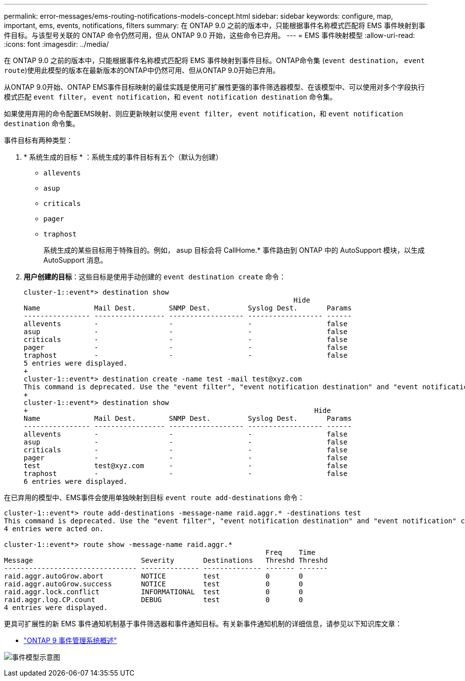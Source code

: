 ---
permalink: error-messages/ems-routing-notifications-models-concept.html 
sidebar: sidebar 
keywords: configure, map, important, ems, events, notifications, filters 
summary: 在 ONTAP 9.0 之前的版本中，只能根据事件名称模式匹配将 EMS 事件映射到事件目标。与该型号关联的 ONTAP 命令仍然可用，但从 ONTAP 9.0 开始，这些命令已弃用。 
---
= EMS 事件映射模型
:allow-uri-read: 
:icons: font
:imagesdir: ../media/


[role="lead"]
在 ONTAP 9.0 之前的版本中，只能根据事件名称模式匹配将 EMS 事件映射到事件目标。ONTAP命令集 (`event destination`， `event route`)使用此模型的版本在最新版本的ONTAP中仍然可用、但从ONTAP 9.0开始已弃用。

从ONTAP 9.0开始、ONTAP EMS事件目标映射的最佳实践是使用可扩展性更强的事件筛选器模型、在该模型中、可以使用对多个字段执行模式匹配 `event filter`， `event notification`，和 `event notification destination` 命令集。

如果使用弃用的命令配置EMS映射、则应更新映射以使用 `event filter`， `event notification`，和 `event notification destination` 命令集。

事件目标有两种类型：

. * 系统生成的目标 * ：系统生成的事件目标有五个（默认为创建）
+
** `allevents`
** `asup`
** `criticals`
** `pager`
** `traphost`
+
系统生成的某些目标用于特殊目的。例如， asup 目标会将 CallHome.* 事件路由到 ONTAP 中的 AutoSupport 模块，以生成 AutoSupport 消息。



. *用户创建的目标*：这些目标是使用手动创建的 `event destination create` 命令：
+
[listing]
----
cluster-1::event*> destination show
                                                                 Hide
Name             Mail Dest.        SNMP Dest.         Syslog Dest.       Params
---------------- ----------------- ------------------ ------------------ ------
allevents        -                 -                  -                  false
asup             -                 -                  -                  false
criticals        -                 -                  -                  false
pager            -                 -                  -                  false
traphost         -                 -                  -                  false
5 entries were displayed.
+
cluster-1::event*> destination create -name test -mail test@xyz.com
This command is deprecated. Use the "event filter", "event notification destination" and "event notification" commands, instead.
+
cluster-1::event*> destination show
+                                                                     Hide
Name             Mail Dest.        SNMP Dest.         Syslog Dest.       Params
---------------- ----------------- ------------------ ------------------ ------
allevents        -                 -                  -                  false
asup             -                 -                  -                  false
criticals        -                 -                  -                  false
pager            -                 -                  -                  false
test             test@xyz.com      -                  -                  false
traphost         -                 -                  -                  false
6 entries were displayed.
----


在已弃用的模型中、EMS事件会使用单独映射到目标 `event route add-destinations` 命令：

[listing]
----
cluster-1::event*> route add-destinations -message-name raid.aggr.* -destinations test
This command is deprecated. Use the "event filter", "event notification destination" and "event notification" commands, instead.
4 entries were acted on.

cluster-1::event*> route show -message-name raid.aggr.*
                                                               Freq    Time
Message                          Severity       Destinations   Threshd Threshd
-------------------------------- -------------- -------------- ------- -------
raid.aggr.autoGrow.abort         NOTICE         test           0       0
raid.aggr.autoGrow.success       NOTICE         test           0       0
raid.aggr.lock.conflict          INFORMATIONAL  test           0       0
raid.aggr.log.CP.count           DEBUG          test           0       0
4 entries were displayed.
----
更具可扩展性的新 EMS 事件通知机制基于事件筛选器和事件通知目标。有关新事件通知机制的详细信息，请参见以下知识库文章：

* link:https://kb.netapp.com/Advice_and_Troubleshooting/Data_Storage_Software/ONTAP_OS/FAQ%3A_Overview_of_Event_Management_System_for_ONTAP_9["ONTAP 9 事件管理系统概述"^]


image:../media/ems-event-diag.jpg["事件模型示意图"]
